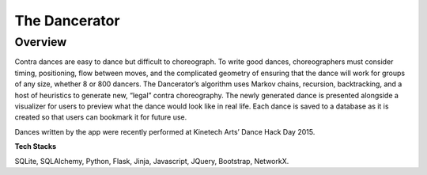 ===============
The Dancerator
===============
Overview 
-----------

Contra dances are easy to dance but difficult to choreograph.  To write good dances, choreographers must consider timing, positioning, flow between moves, and the complicated geometry of ensuring that the dance will work for groups of any size, whether 8 or 800 dancers.  The Dancerator’s algorithm uses Markov chains, recursion, backtracking, and a host of heuristics to generate new, “legal” contra choreography.  The newly generated dance is presented alongside a visualizer for users to preview what the dance would look like in real life.  Each dance is saved to a database as it is created so that users can bookmark it for future use.

Dances written by the app were recently performed at Kinetech Arts’ Dance Hack Day 2015.

**Tech Stacks**

SQLite, SQLAlchemy, Python, Flask, Jinja, Javascript, JQuery, Bootstrap, NetworkX.